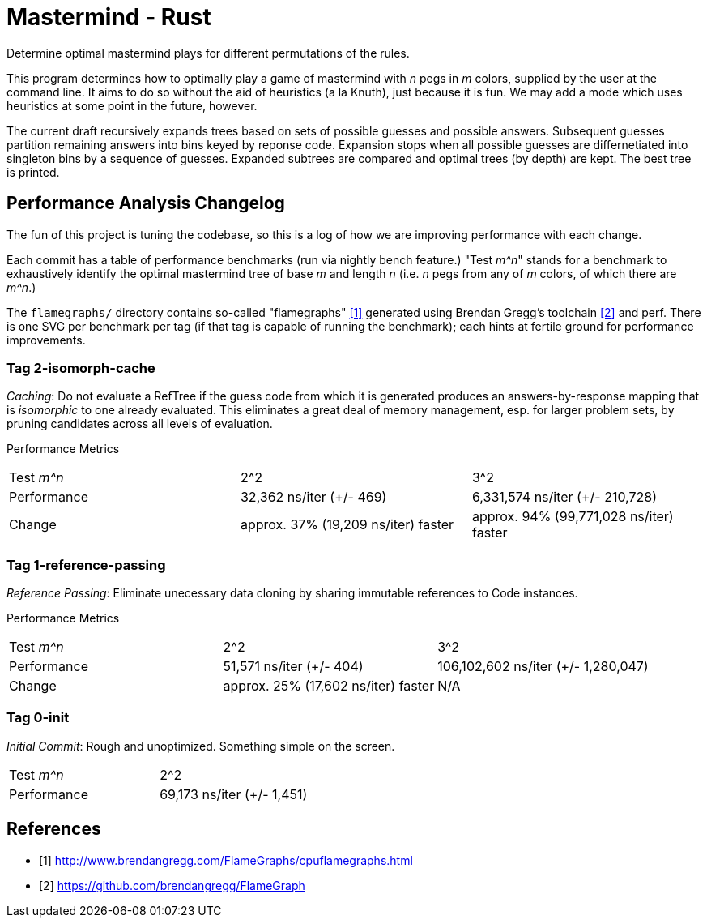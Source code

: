 = Mastermind - Rust

Determine optimal mastermind plays for different permutations of the rules.

This program determines how to optimally play a game of mastermind with _n_ pegs
in _m_ colors, supplied by the user at the command line. It aims to do so
without the aid of heuristics (a la Knuth), just because it is fun. We may add a
mode which uses heuristics at some point in the future, however.

The current draft recursively expands trees based on sets of possible guesses
and possible answers. Subsequent guesses partition remaining answers into bins
keyed by reponse code. Expansion stops when all possible guesses are
differnetiated into singleton bins by a sequence of guesses. Expanded subtrees
are compared and optimal trees (by depth) are kept. The best tree is printed.

== Performance Analysis Changelog
The fun of this project is tuning the codebase, so this is a log of how we are
improving performance with each change.

Each commit has a table of performance benchmarks (run via nightly bench
feature.) "Test _m^n_" stands for a benchmark to exhaustively identify the
optimal mastermind tree of base _m_ and length _n_ (i.e. _n_ pegs from any of
_m_ colors, of which there are _m^n_.)

The `flamegraphs/` directory contains so-called "flamegraphs" <<cpuflamegraphs>>
generated using Brendan Gregg's toolchain <<brendangregg>> and perf. There is
one SVG per benchmark per tag (if that tag is capable of running the benchmark);
each hints at fertile ground for performance improvements.

=== Tag 2-isomorph-cache
_Caching_: Do not evaluate a RefTree if the guess code from which it is
generated produces an answers-by-response mapping that is _isomorphic_ to one
already evaluated. This eliminates a great deal of memory management, esp. for
larger problem sets, by pruning candidates across all levels of evaluation.

Performance Metrics
|===
| Test _m^n_  | 2^2                                 | 3^2
| Performance | 32,362 ns/iter (+/- 469)            | 6,331,574 ns/iter (+/- 210,728)
| Change      | approx. 37% (19,209 ns/iter) faster | approx. 94% (99,771,028 ns/iter) faster
|===

=== Tag 1-reference-passing
_Reference Passing_: Eliminate unecessary data cloning by sharing immutable
references to Code instances.

Performance Metrics
|===
| Test _m^n_  | 2^2                                 | 3^2
| Performance | 51,571 ns/iter (+/- 404)            | 106,102,602 ns/iter (+/- 1,280,047)
| Change      | approx. 25% (17,602 ns/iter) faster | N/A
|===

=== Tag 0-init
_Initial Commit_: Rough and unoptimized. Something simple on the screen.

|===
| Test _m^n_  | 2^2
| Performance | 69,173 ns/iter (+/- 1,451)
|===

[bibliography]
== References
 - [[[cpuflamegraphs, 1]]] http://www.brendangregg.com/FlameGraphs/cpuflamegraphs.html
 - [[[brendangregg, 2]]] https://github.com/brendangregg/FlameGraph
